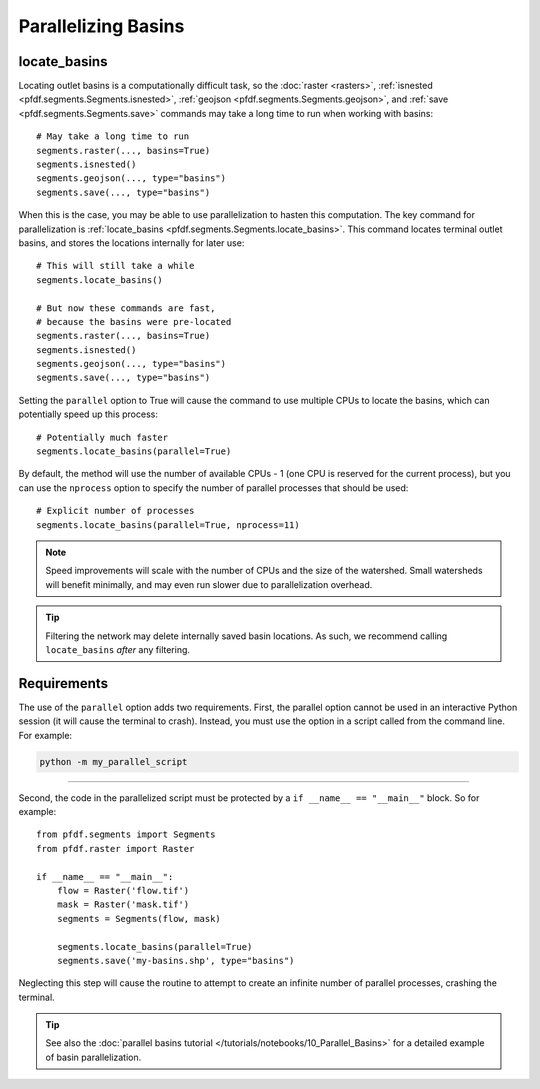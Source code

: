 Parallelizing Basins
====================

.. highlight:: python

locate_basins
-------------

Locating outlet basins is a computationally difficult task, so the :doc:`raster <rasters>`, :ref:`isnested <pfdf.segments.Segments.isnested>`, :ref:`geojson <pfdf.segments.Segments.geojson>`, and :ref:`save <pfdf.segments.Segments.save>` commands may take a long time to run when working with basins::
    
    # May take a long time to run
    segments.raster(..., basins=True)
    segments.isnested()
    segments.geojson(..., type="basins")
    segments.save(..., type="basins")
    
    
When this is the case, you may be able to use parallelization to hasten this computation. The key command for parallelization is :ref:`locate_basins <pfdf.segments.Segments.locate_basins>`. This command locates terminal outlet basins, and stores the locations internally for later use::
    
    # This will still take a while
    segments.locate_basins()

    # But now these commands are fast,
    # because the basins were pre-located
    segments.raster(..., basins=True)
    segments.isnested()
    segments.geojson(..., type="basins")
    segments.save(..., type="basins")

Setting the ``parallel`` option to True will cause the command to use multiple CPUs to locate the basins, which can potentially speed up this process::

    # Potentially much faster
    segments.locate_basins(parallel=True)

By default, the method will use the number of available CPUs - 1 (one CPU is reserved for the current process), but you can use the ``nprocess`` option to specify the number of parallel processes that should be used::

    # Explicit number of processes
    segments.locate_basins(parallel=True, nprocess=11)

.. note::

    Speed improvements will scale with the number of CPUs and the size of the watershed. Small watersheds will benefit minimally, and may even run slower due to parallelization overhead.

.. tip::

    Filtering the network may delete internally saved basin locations. As such, we recommend calling ``locate_basins`` *after* any filtering.


Requirements
------------

The use of the ``parallel`` option adds two requirements. First, the parallel option cannot be used in an interactive Python session (it will cause the terminal to crash). Instead, you must use the option in a script called from the command line. For example:


.. code:: bash

    python -m my_parallel_script

----

Second, the code in the parallelized script must be protected by a ``if __name__ == "__main__"`` block. So for example::

    from pfdf.segments import Segments
    from pfdf.raster import Raster

    if __name__ == "__main__":
        flow = Raster('flow.tif')
        mask = Raster('mask.tif')
        segments = Segments(flow, mask)

        segments.locate_basins(parallel=True)
        segments.save('my-basins.shp', type="basins")

Neglecting this step will cause the routine to attempt to create an infinite number of parallel processes, crashing the terminal.

.. tip:: 
    
    See also the :doc:`parallel basins tutorial </tutorials/notebooks/10_Parallel_Basins>` for a detailed example of basin parallelization.


